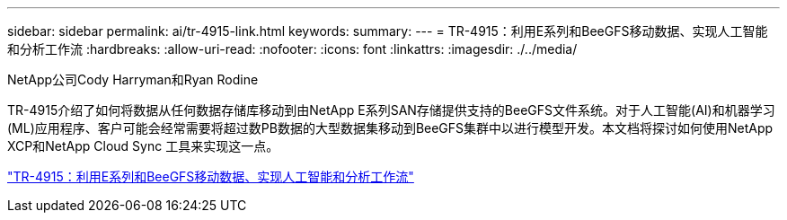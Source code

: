 ---
sidebar: sidebar 
permalink: ai/tr-4915-link.html 
keywords:  
summary:  
---
= TR-4915：利用E系列和BeeGFS移动数据、实现人工智能和分析工作流
:hardbreaks:
:allow-uri-read: 
:nofooter: 
:icons: font
:linkattrs: 
:imagesdir: ./../media/


NetApp公司Cody Harryman和Ryan Rodine

TR-4915介绍了如何将数据从任何数据存储库移动到由NetApp E系列SAN存储提供支持的BeeGFS文件系统。对于人工智能(AI)和机器学习(ML)应用程序、客户可能会经常需要将超过数PB数据的大型数据集移动到BeeGFS集群中以进行模型开发。本文档将探讨如何使用NetApp XCP和NetApp Cloud Sync 工具来实现这一点。

link:https://www.netapp.com/pdf.html?item=/media/65882-tr-4915.pdf["TR-4915：利用E系列和BeeGFS移动数据、实现人工智能和分析工作流"^]
